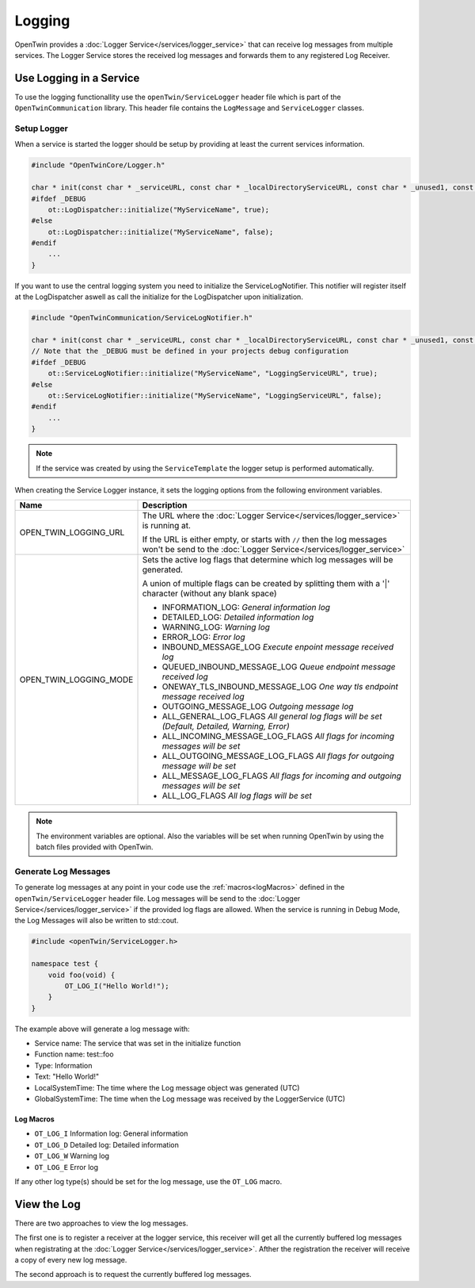 Logging
=======

OpenTwin provides a :doc:`Logger Service</services/logger_service>` that can receive log messages from multiple services.
The Logger Service stores the received log messages and forwards them to any registered Log Receiver.

.. image:: images/logging_overview.png
    :scale: 50%

========================
Use Logging in a Service
========================

To use the logging functionallity use the ``openTwin/ServiceLogger`` header file which is part of the ``OpenTwinCommunication`` library.
This header file contains the ``LogMessage`` and ``ServiceLogger`` classes.

------------
Setup Logger
------------

When a service is started the logger should be setup by providing at least the current services information.

.. code-block:: c++

    #include "OpenTwinCore/Logger.h"

    char * init(const char * _serviceURL, const char * _localDirectoryServiceURL, const char * _unused1, const char * _unused2) {
    #ifdef _DEBUG
        ot::LogDispatcher::initialize("MyServiceName", true);
    #else 
        ot::LogDispatcher::initialize("MyServiceName", false);
    #endif
        ...
    }

If you want to use the central logging system you need to initialize the ServiceLogNotifier.
This notifier will register itself at the LogDispatcher aswell as call the initialize for the LogDispatcher upon initialization.

.. code-block:: c++

    #include "OpenTwinCommunication/ServiceLogNotifier.h"

    char * init(const char * _serviceURL, const char * _localDirectoryServiceURL, const char * _unused1, const char * _unused2) {
    // Note that the _DEBUG must be defined in your projects debug configuration    
    #ifdef _DEBUG
        ot::ServiceLogNotifier::initialize("MyServiceName", "LoggingServiceURL", true);
    #else 
        ot::ServiceLogNotifier::initialize("MyServiceName", "LoggingServiceURL", false);
    #endif
        ...
    }

.. note::

   If the service was created by using the ``ServiceTemplate`` the logger setup is performed automatically.

When creating the Service Logger instance, it sets the logging options from the following environment variables.

.. list-table::
    :header-rows: 1

    * - Name
      - Description
    
    * - OPEN_TWIN_LOGGING_URL
      - The URL where the :doc:`Logger Service</services/logger_service>` is running at.

        If the URL is either empty, or starts with ``//`` then the log messages won't be send to the :doc:`Logger Service</services/logger_service>`

    * - OPEN_TWIN_LOGGING_MODE
      - Sets the active log flags that determine which log messages will be generated.
        
        A union of multiple flags can be created by splitting them with a '|' character (without any blank space)

        * INFORMATION_LOG: *General information log*
        
        * DETAILED_LOG: *Detailed information log*
        
        * WARNING_LOG: *Warning log*

        * ERROR_LOG: *Error log*

        * INBOUND_MESSAGE_LOG *Execute enpoint message received log*

        * QUEUED_INBOUND_MESSAGE_LOG *Queue endpoint message received log*

        * ONEWAY_TLS_INBOUND_MESSAGE_LOG *One way tls endpoint message received log*

        * OUTGOING_MESSAGE_LOG *Outgoing message log*

        * ALL_GENERAL_LOG_FLAGS *All general log flags will be set (Default, Detailed, Warning, Error)*

        * ALL_INCOMING_MESSAGE_LOG_FLAGS *All flags for incoming messages will be set*

        * ALL_OUTGOING_MESSAGE_LOG_FLAGS *All flags for outgoing message will be set*

        * ALL_MESSAGE_LOG_FLAGS *All flags for incoming and outgoing messages will be set*

        * ALL_LOG_FLAGS *All log flags will be set*

.. note::
   The environment variables are optional. Also the variables will be set when running OpenTwin by using the batch files provided with OpenTwin.



---------------------
Generate Log Messages
---------------------

To generate log messages at any point in your code use the :ref:`macros<logMacros>` defined in the ``openTwin/ServiceLogger`` header file.
Log messages will be send to the :doc:`Logger Service</services/logger_service>` if the provided log flags are allowed. 
When the service is running in Debug Mode, the Log Messages will also be written to std::cout.

.. code-block:: c++

    #include <openTwin/ServiceLogger.h>

    namespace test {
        void foo(void) {
            OT_LOG_I("Hello World!");
        }
    }

The example above will generate a log message with:

* Service name: The service that was set in the initialize function
* Function name: test::foo
* Type: Information 
* Text: "Hello World!"
* LocalSystemTime: The time where the Log message object was generated (UTC)
* GlobalSystemTime: The time when the Log message was received by the LoggerService (UTC)

.. _logMacros:

^^^^^^^^^^
Log Macros
^^^^^^^^^^

* ``OT_LOG_I`` Information log: General information
* ``OT_LOG_D`` Detailed log: Detailed information
* ``OT_LOG_W`` Warning log
* ``OT_LOG_E`` Error log

If any other log type(s) should be set for the log message, use the ``OT_LOG`` macro.

============
View the Log
============

There are two approaches to view the log messages.

The first one is to register a receiver at the logger service,
this receiver will get all the currently buffered log messages when registrating at the :doc:`Logger Service</services/logger_service>`. Afther the registration the receiver will receive a copy of every new log message.

The second approach is to request the currently buffered log messages.